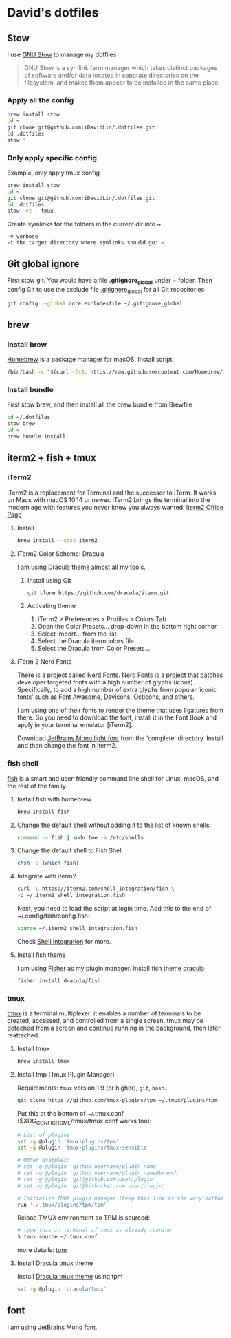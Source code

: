 # .dotfiles

* David's dotfiles
** Stow
I use [[https://www.gnu.org/software/stow/][GNU Stow]] to manage my dotfiles

#+begin_quote
GNU Stow is a symlink farm manager which takes distinct packages of software and/or data located in separate directories on the filesystem, and makes them appear to be installed in the same place.
#+end_quote

*** Apply all the config
#+begin_src bash
brew install stow
cd ~
git clone git@github.com:iDavidLin/.dotfiles.git
cd .dotfiles
stow *
#+end_src

*** Only apply specific config
Example, only apply tmux config
#+begin_src bash
brew install stow
cd ~
git clone git@github.com:iDavidLin/.dotfiles.git
cd .dotfiles
stow -vt ~ tmux
#+end_src

Create symlinks for the folders in the current dir into ~.

#+begin_src
-v verbose
-t the target directory where symlinks should go: ~
#+end_src
** Git global ignore
First stow git. You would have a file *.gitignore_global* under ~ folder.
Then config Git to use the exclude file _.gitignore_global_ for all Git repositories

#+begin_src bash
  git config --global core.excludesfile ~/.gitignore_global
#+end_src
** brew
*** Install brew
[[https://brew.sh/][Homebrew]] is a package manager for macOS.
Install script:
#+begin_src bash
/bin/bash -c "$(curl -fsSL https://raw.githubusercontent.com/Homebrew/install/HEAD/install.sh)"
#+end_src

*** Install bundle
First stow brew, and then install all the brew bundle from Brewfile
#+begin_src bash
cd ~/.dotfiles
stow brew
cd ~
brew bundle install
#+end_src

** iterm2 + fish + tmux
*** iTerm2
iTerm2 is a replacement for Terminal and the successor to iTerm. It works on Macs with macOS 10.14 or newer. iTerm2 brings the terminal into the modern age with features you never knew you always wanted.
[[https://iterm2.com/][iterm2 Office Page]]
**** Install
#+begin_src bash
brew install --cask iterm2
#+end_src
**** iTerm2 Color Scheme: Dracula
I am using [[https://draculatheme.com/][Dracula]] theme almost all my tools.

***** Install using Git
#+begin_src bash
git clone https://github.com/dracula/iterm.git
#+end_src
***** Activating theme
1. iTerm2 > Preferences > Profiles > Colors Tab
2. Open the Color Presets... drop-down in the bottom right corner
3. Select Import... from the list
4. Select the Dracula.itermcolors file
5. Select the Dracula from Color Presets...
**** iTerm 2 Nerd Fonts
There is a project called [[https://github.com/ryanoasis/nerd-fonts][Nerd Fonts.]] Nerd Fonts is a project that patches developer targeted fonts with a high number of glyphs (icons). Specifically, to add a high number of extra glyphs from popular ‘iconic fonts’ such as Font Awesome, Devicons, Octicons, and others.

I am using one of their fonts to render the theme that uses ligatures from there. So you need to download the font, install it in the Font Book and apply in your terminal emulator [iTerm2].

Download [[https://github.com/ryanoasis/nerd-fonts/tree/master/patched-fonts/JetBrainsMono/Ligatures/Light][JetBrains Mono light font]]  from the 'complete' directory. Install and then change the font in iterm2.

#+attr_html: :width 800px;
[[file:./img/iterm-fonts.png]]

*** fish shell
[[https://fishshell.com/][fish]] is a smart and user-friendly command line shell for Linux, macOS, and the rest of the family.

**** Install fish with homebrew
#+begin_src bash
brew install fish
#+end_src
**** Change the default shell without adding it to the list of known shells:
#+begin_src bash
command -v fish | sudo tee -a /etc/shells
#+end_src
**** Change the default shell to Fish Shell
#+begin_src bash
chsh -s (which fish)
#+end_src
**** Integrate with iterm2
#+begin_src bash
curl -L https://iterm2.com/shell_integration/fish \
-o ~/.iterm2_shell_integration.fish
#+end_src

Next, you need to load the script at login time. Add this to the end of ~/.config/fish/config.fish:

#+begin_src bash
source ~/.iterm2_shell_integration.fish
#+end_src
Check [[https://iterm2.com/documentation-shell-integration.html][Shell Integration]] for more.
**** Install fish theme
I am using [[https://github.com/jorgebucaran/fisher][Fisher]] as my plugin manager. Install fish theme [[https://draculatheme.com/fish][dracula]]

#+begin_src bash
fisher install dracula/fish
#+end_src
*** tmux
[[https://github.com/tmux/tmux][tmux]] is a terminal multiplexer: it enables a number of terminals to be created, accessed, and controlled from a single screen. tmux may be detached from a screen and continue running in the background, then later reattached.

**** Install tmux
#+begin_src bash
brew install tmux
#+end_src

**** Install tmp (Tmux Plugin Manager)
Requirements: =tmux= version 1.9 (or higher), =git=, =bash=.
#+begin_src bash
git clone https://github.com/tmux-plugins/tpm ~/.tmux/plugins/tpm
#+end_src

Put this at the bottom of ~/.tmux.conf ($XDG_CONFIG_HOME/tmux/tmux.conf works too):

#+begin_src bash
# List of plugins
set -g @plugin 'tmux-plugins/tpm'
set -g @plugin 'tmux-plugins/tmux-sensible'

# Other examples:
# set -g @plugin 'github_username/plugin_name'
# set -g @plugin 'github_username/plugin_name#branch'
# set -g @plugin 'git@github.com:user/plugin'
# set -g @plugin 'git@bitbucket.com:user/plugin'

# Initialize TMUX plugin manager (keep this line at the very bottom of tmux.conf)
run '~/.tmux/plugins/tpm/tpm'
#+end_src

Reload TMUX environment so TPM is sourced:

#+begin_src bash
# type this in terminal if tmux is already running
$ tmux source ~/.tmux.conf
#+end_src

more details: [[https://github.com/tmux-plugins/tpm][tpm]]

**** Install Dracula tmux theme
Install [[https://draculatheme.com/tmux][Dracula tmux theme]] using tpm
#+begin_src bash
set -g @plugin 'dracula/tmux'
#+end_src
** font
I am using [[https://www.jetbrains.com/lp/mono/][JetBrains Mono]] font.
